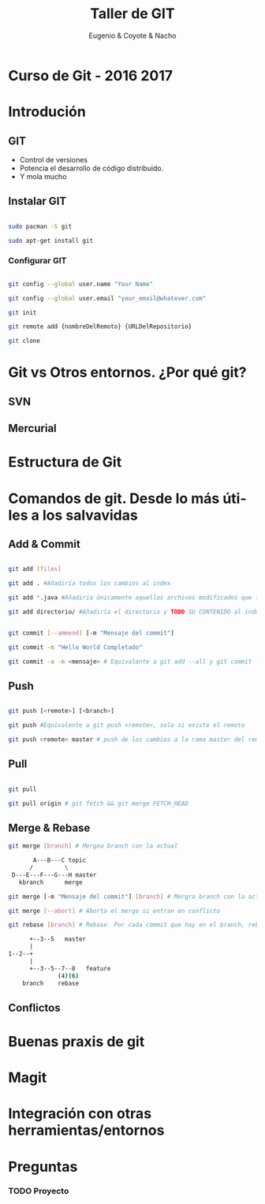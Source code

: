 #+Title: Taller de GIT
#+Author: Eugenio & Coyote & Nacho
#+Email:SexyACM@BestAsocEUW.io
#+LANGUAGE: es
#+SELECT_TAGS: export
#+EXCLUDE_TAGS: noexport
#+CREATOR: Emacs 24.5.1 (Org mode 8.3.2)
#+LATEX_CLASS_OPTIONS: [a4paper,hidelinks]
#+LATEX_CLASS_OPTIONS: [...,hidelinks]

#+OPTIONS: reveal_center:t reveal_progress:t reveal_history:t reveal_control:t
#+OPTIONS: reveal_rolling_links:nil reveal_keyboard:t reveal_overview:t num:nil
#+OPTIONS: reveal_slide_number:h/v
#+OPTIONS: reveal_width:1200 reveal_height:800
#+REVEAL_MARGIN: 0.1
#+REVEAL_MIN_SCALE: 0.5
#+REVEAL_MAX_SCALE: 2.5
#+REVEAL_TRANS: linear
#+REVEAL_THEME: league
#+REVEAL_HLEVEL: 1
#+REVEAL_EXTRA_CSS: ./acm.css
#+REVEAL_HEAD_PREAMBLE: <meta name="description" content="GIT-FTW.">
#+REVEAL_PLUGINS: (markdown notes zoom multiplex classList)
#+REVEAL_EXTRA_JS: { src: './acm.js', async: true }

#+OPTIONS: toc:nil
# #+OPTIONS: reveal_single_file:t

# Read: https://github.com/yjwen/org-reveal/

* Curso de Git - 2016 2017
* Introdución
** GIT
- Control de versiones
- Potencia el desarrollo de código distribuido.
- Y mola mucho
** Instalar GIT

#+BEGIN_SRC bash

sudo pacman -S git

sudo apt-get install git

#+END_SRC
*** Configurar GIT

#+BEGIN_SRC bash

git config --global user.name "Your Name"

git config --global user.email "your_email@whatever.com"

git init

git remote add {nombreDelRemoto} {URLDelRepositorio}

git clone
#+END_SRC
* Git vs Otros entornos. ¿Por qué git?
** SVN
** Mercurial
* Estructura de Git
* Comandos de git. Desde lo más útiles a los salvavidas
** Add & Commit

#+BEGIN_SRC bash

git add [files]

git add . #Añadiría todos los cambios al index

git add *.java #Añadiría únicamente aquellos archivos modificados que terminen en .java

git add directorio/ #Añadiría el directorio y TODO SU CONTENIDO al index

#+END_SRC

#+BEGIN_SRC bash

git commit [--ammend] [-m "Mensaje del commit"]

git commit -m "Hello World Completado"

git commit -a -m <mensaje> # Equivalente a git add --all y git commit -m "Mensaje"

#+END_SRC

** Push
#+BEGIN_SRC bash

git push [<remote>] [<branch>]

git push #Equivalente a git push <remote>, solo si existe el remoto

git push <remote> master # push de los cambios a la rama master del remoto

#+END_SRC
** Pull

#+BEGIN_SRC bash

git pull

git pull origin # git fetch && git merge FETCH_HEAD

#+END_SRC
** Merge & Rebase

#+BEGIN_SRC bash
git merge [branch] # Mergea branch con la actual

       A---B---C topic
      /         \
 D---E---F---G---H master
   kbranch      merge

git merge [-m "Mensaje del commit"] [branch] # Mergra branch con la actual y lo incluye en un commit

git merge [--abort] # Aborta el merge si entran en conflicto

git rebase [branch] # Rebase. Por cada commit que hay en el branch, rebase genera un nuevo commit en el branch actual

      +--3--5   master
      |
1--2--+
      |
      +--3--5--7--8   feature
              (4)(6)
    branch    rebase
#+END_SRC

** Conflictos
* Buenas praxis de git
* Magit
* Integración con otras herramientas/entornos
* Preguntas

*** TODO Proyecto
